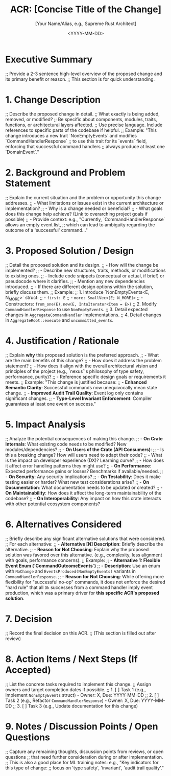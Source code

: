 #+TITLE: ACR: [Concise Title of the Change]
#+AUTHOR: [Your Name/Alias, e.g., Supreme Rust Architect]
#+DATE: <YYYY-MM-DD>
#+PROPERTY: ACR_ID NEXUS-ACR-[Sequential Number, e.g., 001]
#+PROPERTY: STATUS [Proposed | Accepted | Rejected | Implemented | Deprecated]
#+PROPERTY: CHAMPION [Lead person advocating for this change]
#+PROPERTY: CATEGORY [e.g., CoreFramework | API | Performance | Security | DX | Refactoring | NewFeature]
#+PROPERTY: RELATED_ISSUES [Link to issue tracker IDs, if any, e.g., #123, #456]
#+PROPERTY: VERSION_TARGET [Target version for this change, if applicable, e.g., 0.2.0]

* Executive Summary
  :PROPERTIES:
  :SECTION_TYPE: ExecutiveSummary
  :END:
  ;; Provide a 2-3 sentence high-level overview of the proposed change and its primary benefit or reason.
  ;; This section is for quick understanding.

* 1. Change Description
  :PROPERTIES:
  :SECTION_TYPE: ChangeDescription
  :KEY_FEATURES: [Comma-separated list of key features or aspects of the change]
  :END:
  ;; Describe the proposed change in detail.
  ;; What exactly is being added, removed, or modified?
  ;; Be specific about components, modules, traits, functions, or architectural layers affected.
  ;; Use precise language. Include references to specific parts of the codebase if helpful.
  ;; Example: "This change introduces a new trait `NonEmptyEvents` and modifies `CommandHandlerResponse`
  ;; to use this trait for its `events` field, enforcing that successful command handlers
  ;; always produce at least one `DomainEvent`."

* 2. Background and Problem Statement
  :PROPERTIES:
  :SECTION_TYPE: ProblemStatement
  :PROBLEM_DOMAIN: [e.g., TypeSafety, Performance, Ergonomics, Auditability, Consistency]
  :CURRENT_BEHAVIOR: [Description of how the system currently behaves in relation to this problem]
  :LIMITATIONS_OF_CURRENT_BEHAVIOR: [List of limitations or issues with the current behavior]
  :END:
  ;; Explain the current situation and the problem or opportunity this change addresses.
  ;; - What limitations or issues exist in the current architecture or implementation?
  ;; - Why is a change needed or beneficial?
  ;; - What goals does this change help achieve? (Link to overarching project goals if possible)
  ;; - Provide context: e.g., "Currently, `CommandHandlerResponse` allows an empty event list,
  ;;   which can lead to ambiguity regarding the outcome of a 'successful' command..."

* 3. Proposed Solution / Design
  :PROPERTIES:
  :SECTION_TYPE: ProposedSolution
  :SOLUTION_TYPE: [e.g., NewType, TraitModification, NewModule, AlgorithmChange, DependencyAddition]
  :CORE_COMPONENTS_AFFECTED: [List of primary code components, e.g., `CommandHandlerResponse`, `AggregateRoot`]
  :END:
  ;; Detail the proposed solution and its design.
  ;; - How will the change be implemented?
  ;; - Describe new structures, traits, methods, or modifications to existing ones.
  ;; - Include code snippets (conceptual or actual, if brief) or pseudocode where it clarifies.
  ;; - Mention any new dependencies introduced.
  ;; - If there are different design options within the solution, briefly discuss them.
  ;; Example:
  ;;   1. Introduce `NonEmptyEvents<E, N_MORE>` struct:
  ;;      - =first: E=
  ;;      - =more: SmallVec<[E; N_MORE]>=
  ;;      - Constructors: =from_one(E)=, =new(E, IntoIterator<Item = E>)=
  ;;   2. Modify =CommandHandlerResponse= to use =NonEmptyEvents=.
  ;;   3. Detail expected changes in =AggregateCommandHandler= implementations.
  ;;   4. Detail changes in =AggregateRoot::execute= and =uncommitted_events=.

* 4. Justification / Rationale
  :PROPERTIES:
  :SECTION_TYPE: Justification
  :PRIMARY_BENEFIT: [e.g., ImprovedTypeSafety, EnhancedPerformance, BetterDX, IncreasedRobustness]
  :ALIGNMENT_WITH_PRINCIPLES: [List core project principles this aligns with, e.g., ExtremeTypeSafety, ArchitecturalPurity]
  :END:
  ;; Explain *why* this proposed solution is the preferred approach.
  ;; - What are the main benefits of this change?
  ;; - How does it address the problem statement?
  ;; - How does it align with the overall architectural vision and principles of the project (e.g., `nexus`'s philosophy of type safety, performance, purity)?
  ;; - Reference specific design goals or requirements it meets.
  ;; Example: "This change is justified because:
  ;;   - *Enhanced Semantic Clarity*: Successful commands now unequivocally mean state change.
  ;;   - *Improved Audit Trail Quality*: Event log only contains significant changes.
  ;;   - *Type-Level Invariant Enforcement*: Compiler guarantees at least one event on success."

* 5. Impact Analysis
  :PROPERTIES:
  :SECTION_TYPE: ImpactAnalysis
  :IMPACT_AREA_CODE: [true | false] ;; Does it impact core crate code?
  :IMPACT_AREA_API_BREAKING: [true | false] ;; Is it a breaking API change for users?
  :IMPACT_AREA_PERFORMANCE: [Positive | Negative | Neutral | TBD]
  :IMPACT_AREA_SECURITY: [Positive | Negative | Neutral | TBD]
  :IMPACT_AREA_TESTABILITY: [Easier | Harder | Neutral]
  :IMPACT_AREA_DOCUMENTATION: [Required | NotRequired]
  :IMPACT_AREA_DEVELOPER_EXPERIENCE: [Improved | Degraded | Neutral]
  :END:
  ;; Analyze the potential consequences of making this change.
  ;; - *On Crate Internals*: What existing code needs to be modified? New modules/dependencies?
  ;; - *On Users of the Crate (API Consumers)*:
  ;;   - Is this a breaking change? How will users need to adapt their code?
  ;;   - What is the impact on developer experience (DX)? Learning curve?
  ;;   - How does it affect error handling patterns they might use?
  ;; - *On Performance*: Expected performance gains or losses? Benchmarks if available/needed.
  ;; - *On Security*: Any security implications?
  ;; - *On Testability*: Does it make testing easier or harder? What new test considerations arise?
  ;; - *On Documentation*: What documentation needs to be updated or created?
  ;; - *On Maintainability*: How does it affect the long-term maintainability of the codebase?
  ;; - *On Interoperability*: Any impact on how this crate interacts with other potential ecosystem components?

* 6. Alternatives Considered
  :PROPERTIES:
  :SECTION_TYPE: AlternativesConsidered
  :NUMBER_OF_ALTERNATIVES: [Integer]
  :END:
  ;; Briefly describe any significant alternative solutions that were considered.
  ;; For each alternative:
  ;;   - *Alternative [N] Description*: Briefly describe the alternative.
  ;;   - *Reason for Not Choosing*: Explain why the proposed solution was favored over this alternative. (e.g., complexity, less alignment with goals, performance concerns).
  ;; Example:
  ;;   - *Alternative 1: Flexible Event Enum (`CommandOutcomeEvents`)*
  ;;     - *Description*: Use an enum with =NoChange= and =EventsProduced(NonEmptyEvents)= variants in =CommandHandlerResponse=.
  ;;     - *Reason for Not Choosing*: While offering more flexibility for "successful no-op" commands, it does not enforce the desired "hard rule" that all =Ok= successes from a command handler imply event production, which was a primary driver for *this specific ACR's proposed solution*.

* 7. Decision
  :PROPERTIES:
  :SECTION_TYPE: Decision
  :DECISION_MAKER: [Name/Role]
  :DECISION_DATE: <YYYY-MM-DD>
  :DECISION_OUTCOME: [Accepted | Rejected | Deferred]
  :END:
  ;; Record the final decision on this ACR.
  ;; (This section is filled out after review)

* 8. Action Items / Next Steps (If Accepted)
  :PROPERTIES:
  :SECTION_TYPE: ActionItems
  :END:
  ;; List the concrete tasks required to implement this change.
  ;; Assign owners and target completion dates if possible.
  ;; 1. [ ] Task 1 (e.g., Implement =NonEmptyEvents= struct) - Owner: X, Due: YYYY-MM-DD
  ;; 2. [ ] Task 2 (e.g., Refactor =CommandHandlerResponse=) - Owner: X, Due: YYYY-MM-DD
  ;; 3. [ ] Task 3 (e.g., Update documentation for this change)

* 9. Notes / Discussion Points / Open Questions
  :PROPERTIES:
  :SECTION_TYPE: Discussion
  :END:
  ;; Capture any remaining thoughts, discussion points from reviews, or open questions
  ;; that need further consideration during or after implementation.
  ;; This is also a good place for ML training notes: e.g., "Key indicators for this type of change:
  ;; focus on 'type safety', 'invariant', 'audit trail quality'."
